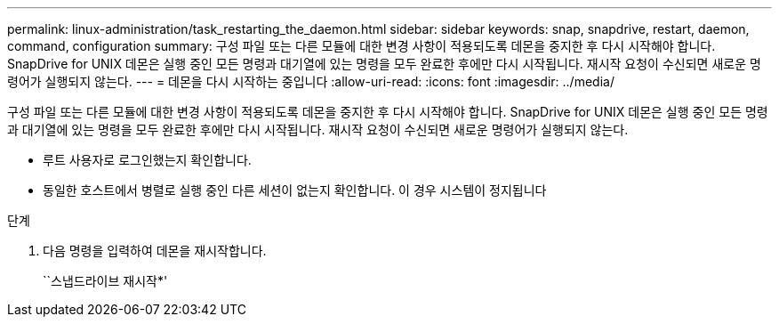 ---
permalink: linux-administration/task_restarting_the_daemon.html 
sidebar: sidebar 
keywords: snap, snapdrive, restart, daemon, command, configuration 
summary: 구성 파일 또는 다른 모듈에 대한 변경 사항이 적용되도록 데몬을 중지한 후 다시 시작해야 합니다. SnapDrive for UNIX 데몬은 실행 중인 모든 명령과 대기열에 있는 명령을 모두 완료한 후에만 다시 시작됩니다. 재시작 요청이 수신되면 새로운 명령어가 실행되지 않는다. 
---
= 데몬을 다시 시작하는 중입니다
:allow-uri-read: 
:icons: font
:imagesdir: ../media/


[role="lead"]
구성 파일 또는 다른 모듈에 대한 변경 사항이 적용되도록 데몬을 중지한 후 다시 시작해야 합니다. SnapDrive for UNIX 데몬은 실행 중인 모든 명령과 대기열에 있는 명령을 모두 완료한 후에만 다시 시작됩니다. 재시작 요청이 수신되면 새로운 명령어가 실행되지 않는다.

* 루트 사용자로 로그인했는지 확인합니다.
* 동일한 호스트에서 병렬로 실행 중인 다른 세션이 없는지 확인합니다. 이 경우 시스템이 정지됩니다


.단계
. 다음 명령을 입력하여 데몬을 재시작합니다.
+
``스냅드라이브 재시작*'


